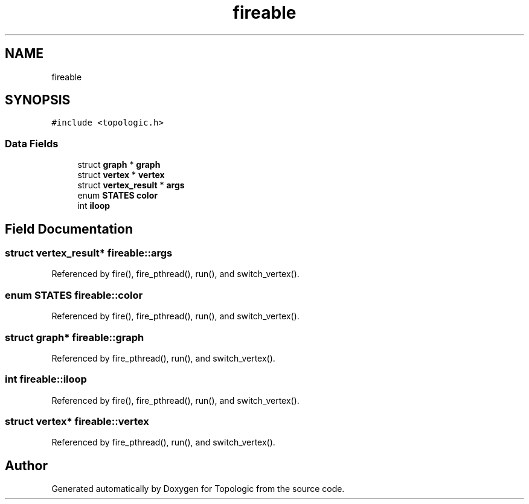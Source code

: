 .TH "fireable" 3 "Mon Mar 15 2021" "Version 1.0.6" "Topologic" \" -*- nroff -*-
.ad l
.nh
.SH NAME
fireable
.SH SYNOPSIS
.br
.PP
.PP
\fC#include <topologic\&.h>\fP
.SS "Data Fields"

.in +1c
.ti -1c
.RI "struct \fBgraph\fP * \fBgraph\fP"
.br
.ti -1c
.RI "struct \fBvertex\fP * \fBvertex\fP"
.br
.ti -1c
.RI "struct \fBvertex_result\fP * \fBargs\fP"
.br
.ti -1c
.RI "enum \fBSTATES\fP \fBcolor\fP"
.br
.ti -1c
.RI "int \fBiloop\fP"
.br
.in -1c
.SH "Field Documentation"
.PP 
.SS "struct \fBvertex_result\fP* fireable::args"

.PP
Referenced by fire(), fire_pthread(), run(), and switch_vertex()\&.
.SS "enum \fBSTATES\fP fireable::color"

.PP
Referenced by fire(), fire_pthread(), run(), and switch_vertex()\&.
.SS "struct \fBgraph\fP* fireable::graph"

.PP
Referenced by fire_pthread(), run(), and switch_vertex()\&.
.SS "int fireable::iloop"

.PP
Referenced by fire(), fire_pthread(), run(), and switch_vertex()\&.
.SS "struct \fBvertex\fP* fireable::vertex"

.PP
Referenced by fire_pthread(), run(), and switch_vertex()\&.

.SH "Author"
.PP 
Generated automatically by Doxygen for Topologic from the source code\&.
